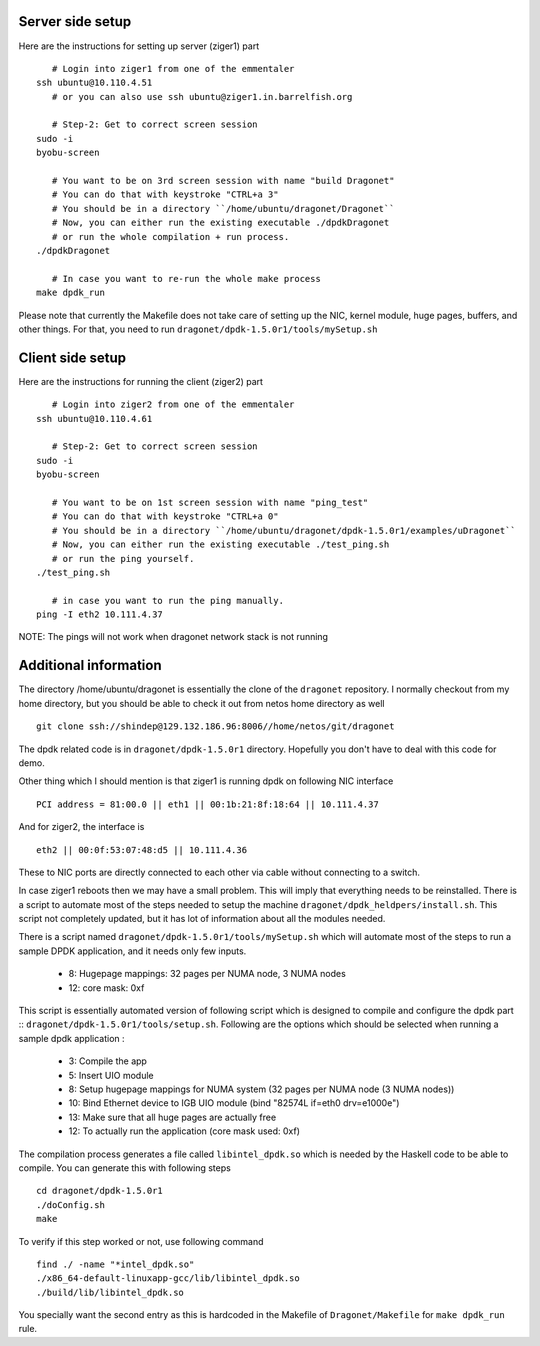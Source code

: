 
----------------------
Server side setup
----------------------

Here are the instructions for setting up server (ziger1) part ::

    # Login into ziger1 from one of the emmentaler
 ssh ubuntu@10.110.4.51
    # or you can also use ssh ubuntu@ziger1.in.barrelfish.org

    # Step-2: Get to correct screen session
 sudo -i
 byobu-screen

    # You want to be on 3rd screen session with name "build Dragonet"
    # You can do that with keystroke "CTRL+a 3"
    # You should be in a directory ``/home/ubuntu/dragonet/Dragonet``
    # Now, you can either run the existing executable ./dpdkDragonet
    # or run the whole compilation + run process.
 ./dpdkDragonet

    # In case you want to re-run the whole make process
 make dpdk_run

Please note that currently the Makefile does not take care of setting up
the NIC, kernel module, huge pages, buffers, and other things. For that,
you need to run ``dragonet/dpdk-1.5.0r1/tools/mySetup.sh``

----------------------
Client side setup
----------------------

Here are the instructions for running the client (ziger2) part ::

    # Login into ziger2 from one of the emmentaler
 ssh ubuntu@10.110.4.61

    # Step-2: Get to correct screen session
 sudo -i
 byobu-screen

    # You want to be on 1st screen session with name "ping_test"
    # You can do that with keystroke "CTRL+a 0"
    # You should be in a directory ``/home/ubuntu/dragonet/dpdk-1.5.0r1/examples/uDragonet``
    # Now, you can either run the existing executable ./test_ping.sh
    # or run the ping yourself.
 ./test_ping.sh

    # in case you want to run the ping manually.
 ping -I eth2 10.111.4.37



NOTE: The pings will not work when dragonet network stack is not running

------------------------
Additional information
------------------------

The directory /home/ubuntu/dragonet is essentially the clone of the ``dragonet``
repository.  I normally checkout from my home directory, but you should be able
to check it out from netos home directory as well ::

    git clone ssh://shindep@129.132.186.96:8006//home/netos/git/dragonet

The dpdk related code is in ``dragonet/dpdk-1.5.0r1`` directory. Hopefully you
don't have to deal with this code for demo.

Other thing which I should mention is that ziger1 is running dpdk on following
NIC interface ::

    PCI address = 81:00.0 || eth1 || 00:1b:21:8f:18:64 || 10.111.4.37

And for ziger2, the interface is ::

    eth2 || 00:0f:53:07:48:d5 || 10.111.4.36

These to NIC ports are directly connected to each other via cable without
connecting to a switch.

In case ziger1 reboots then we may have a small problem.  This will imply
that everything needs to be reinstalled. There is a script to automate
most of the steps needed to setup the machine ``dragonet/dpdk_heldpers/install.sh``.
This script not completely updated, but it has lot of information about
all the modules needed.

There is a script named
``dragonet/dpdk-1.5.0r1/tools/mySetup.sh``
which will automate most of the steps to run a sample DPDK application, and it
needs only few inputs.

 * 8: Hugepage mappings: 32 pages per NUMA node, 3 NUMA nodes
 * 12: core mask: 0xf

This script is essentially automated version of following script which
is designed to compile and configure the dpdk part ::
``dragonet/dpdk-1.5.0r1/tools/setup.sh``.    Following are the options which
should be selected when running a sample dpdk application :

 * 3: Compile the app
 * 5: Insert UIO module
 * 8: Setup hugepage mappings for NUMA system (32 pages per NUMA node (3 NUMA
   nodes))
 * 10: Bind Ethernet device to IGB UIO module (bind "82574L if=eth0 drv=e1000e")
 * 13: Make sure that all huge pages are actually free
 * 12: To actually run the application (core mask used: 0xf)


The compilation process generates a file called ``libintel_dpdk.so`` which
is needed by the Haskell code to be able to compile.  You can generate this
with following steps ::

    cd dragonet/dpdk-1.5.0r1
    ./doConfig.sh
    make

To verify if this step worked or not, use following command ::

    find ./ -name "*intel_dpdk.so"
    ./x86_64-default-linuxapp-gcc/lib/libintel_dpdk.so
    ./build/lib/libintel_dpdk.so

You specially want the second entry as this is hardcoded in the Makefile
of ``Dragonet/Makefile`` for ``make dpdk_run`` rule.



